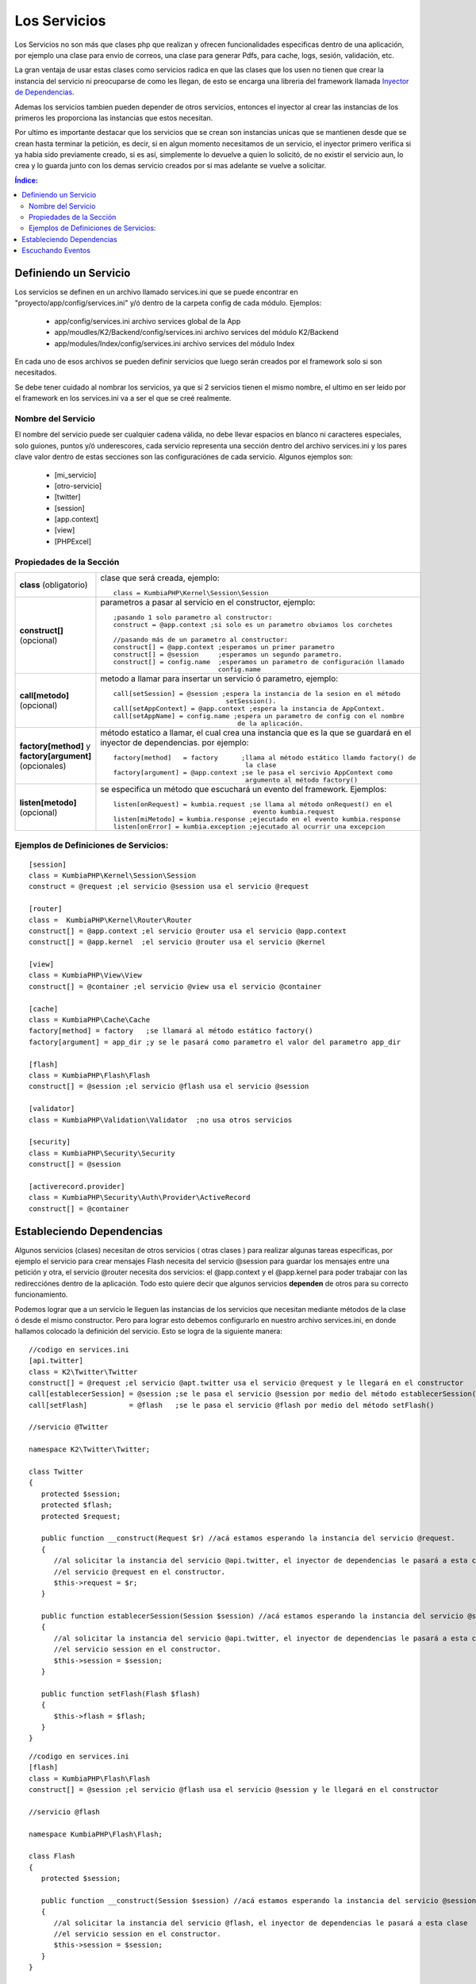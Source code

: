 Los Servicios
=============

Los Servicios no son más que clases php que realizan y ofrecen funcionalidades especificas dentro de una aplicación, por ejemplo una clase para envio de correos, una clase para generar Pdfs, para cache, logs, sesión, validación, etc.

La gran ventaja de usar estas clases como servicios radica en que las clases que los usen no tienen que crear la instancia del servicio ni preocuparse de como les llegan, de esto se encarga una libreria del framework llamada `Inyector de Dependencias <http://es.wikipedia.org/wiki/Inyecci%C3%B3n_de_dependencias>`_.

Ademas los servicios tambien pueden depender de otros servicios, entonces el inyector al crear las instancias de los primeros les proporciona las instancias que estos necesitan.

Por ultimo es importante destacar que los servicios que se crean son instancias unicas que se mantienen desde que se crean hasta terminar la petición, es decir, si en algun momento necesitamos de un servicio, el inyector primero verifica si ya habia sido previamente creado, si es así, simplemente lo devuelve a quien lo solicitó, de no existir el servicio aun, lo crea y lo guarda junto con los demas servicio creados por si mas adelante se vuelve a solicitar.

.. contents:: Índice:

Definiendo un Servicio
----------------------

Los servicios se definen en un archivo llamado services.ini que se puede encontrar en "proyecto/app/config/services.ini" y/ó dentro de la carpeta config de cada módulo. Ejemplos:

    * app/config/services.ini                           archivo services global de la App
    * app/moudles/K2/Backend/config/services.ini        archivo services del módulo K2/Backend
    * app/modules/Index/config/services.ini             archivo services del módulo Index

En cada uno de esos archivos se pueden definir servicios que luego serán creados por el framework solo si son necesitados.

Se debe tener cuidado al nombrar los servicios, ya que si 2 servicios tienen el mismo nombre, el ultimo en ser leido por el framework en los services.ini va a ser el que se creé realmente.

Nombre del Servicio
___________________

El nombre del servicio puede ser cualquier cadena válida, no debe llevar espacios en blanco ni caracteres especiales, solo guiones, puntos y/ó underescores, cada servicio representa una sección dentro del archivo services.ini y los pares clave valor dentro de estas secciones son las configuraciónes de cada servicio. Algunos ejemplos son:

    * [mi_servicio]
    * [otro-servicio]
    * [twitter]
    * [session]
    * [app.context]
    * [view]
    * [PHPExcel]

Propiedades de la Sección
_________________________

+------------------------------+-------------------------------------------------------------------------------------+
|**class** (obligatorio)       | clase que será creada, ejemplo::                                                    |
|                              |                                                                                     |
|                              |    class = KumbiaPHP\Kernel\Session\Session                                         |
+------------------------------+-------------------------------------------------------------------------------------+
|**construct[]** (opcional)    | parametros a pasar al servicio en el constructor, ejemplo::                         |
|                              |                                                                                     |
|                              |    ;pasando 1 solo parametro al constructor:                                        |
|                              |    construct = @app.context ;si solo es un parametro obviamos los corchetes         |
|                              |                                                                                     |           
|                              |    //pasando más de un parametro al constructor:                                    |  
|                              |    construct[] = @app.context ;esperamos un primer parametro                        | 
|                              |    construct[] = @session     ;esperamos un segundo parametro.                      |
|                              |    construct[] = config.name  ;esperamos un parametro de configuración llamado      |
|                              |                               config.name                                           |
+------------------------------+-------------------------------------------------------------------------------------+
|                              |                                                                                     |
|**call[metodo]** (opcional)   | metodo a llamar para insertar un servicio ó parametro, ejemplo::                    |
|                              |                                                                                     |
|                              |     call[setSession] = @session ;espera la instancia de la sesion en el método      |              
|                              |                                  setSession().                                      | 
|                              |     call[setAppContext] = @app.context ;espera la instancia de AppContext.          |
|                              |     call[setAppName] = config.name ;espera un parametro de config con el nombre     |
|                              |                                     de la aplicación.                               |
+------------------------------+-------------------------------------------------------------------------------------+
|**factory[method]**           | método estatico a llamar, el cual crea una instancia que es la que se guardará en   |
|y **factory[argument]**       | el inyector de dependencias. por ejemplo::                                          |
|(opcionales)                  |                                                                                     |
|                              |     factory[method]   = factory      ;llama al método estático llamdo factory() de  |
|                              |                                       la clase                                      |
|                              |     factory[argument] = @app.context ;se le pasa el sercivio AppContext como        |
|                              |                                       argumento al método factory()                 |
+------------------------------+-------------------------------------------------------------------------------------+
|**listen[metodo]** (opcional) |  se especifica un método que escuchará un evento del framework. Ejemplos::          |
|                              |                                                                                     |
|                              |      listen[onRequest] = kumbia.request ;se llama al método onRequest() en el       |
|                              |                                          evento kumbia.request                      |
|                              |      listen[miMetodo] = kumbia.response ;ejecutado en el evento kumbia.response     |
|                              |      listen[onError] = kumbia.exception ;ejecutado al ocurrir una excepcion         |
+------------------------------+-------------------------------------------------------------------------------------+

Ejemplos de Definiciones de Servicios:
______________________________________

::

   [session]
   class = KumbiaPHP\Kernel\Session\Session
   construct = @request ;el servicio @session usa el servicio @request
   
   [router]
   class =  KumbiaPHP\Kernel\Router\Router
   construct[] = @app.context ;el servicio @router usa el servicio @app.context
   construct[] = @app.kernel  ;el servicio @router usa el servicio @kernel
   
   [view]
   class = KumbiaPHP\View\View
   construct[] = @container ;el servicio @view usa el servicio @container
   
   [cache]
   class = KumbiaPHP\Cache\Cache
   factory[method] = factory   ;se llamará al método estático factory()
   factory[argument] = app_dir ;y se le pasará como parametro el valor del parametro app_dir
   
   [flash]
   class = KumbiaPHP\Flash\Flash
   construct[] = @session ;el servicio @flash usa el servicio @session
   
   [validator]
   class = KumbiaPHP\Validation\Validator  ;no usa otros servicios
   
   [security]
   class = KumbiaPHP\Security\Security
   construct[] = @session
   
   [activerecord.provider]
   class = KumbiaPHP\Security\Auth\Provider\ActiveRecord
   construct[] = @container

Estableciendo Dependencias
--------------------------

Algunos servicios (clases) necesitan de otros servicios ( otras clases ) para realizar algunas tareas especificas, por ejemplo el servicio para crear mensajes Flash necesita del servicio @session para guardar los mensajes entre una petición y otra, el servicio @router necesita dos servicios: el @app.context y el @app.kernel para poder trabajar con las redirecciónes dentro de la aplicación. Todo esto quiere decir que algunos servicios **dependen** de otros para su correcto funcionamiento.

Podemos lograr que a un servicio le lleguen las instancias de los servicios que necesitan mediante métodos de la clase ó desde el mismo constructor. Pero para lograr esto debemos configurarlo en nuestro archivo services.ini, en donde hallamos colocado la definición del servicio. Esto se logra de la siguiente manera:

::

   //codigo en services.ini
   [api.twitter]
   class = K2\Twitter\Twitter
   construct[] = @request ;el servicio @apt.twitter usa el servicio @request y le llegará en el constructor
   call[establecerSession] = @session ;se le pasa el servicio @session por medio del método establecerSession()
   call[setFlash]          = @flash   ;se le pasa el servicio @flash por medio del método setFlash()

   //servicio @Twitter

   namespace K2\Twitter\Twitter;

   class Twitter
   {
      protected $session;
      protected $flash;
      protected $request;

      public function __construct(Request $r) //acá estamos esperando la instancia del servicio @request.
      {
         //al solicitar la instancia del servicio @api.twitter, el inyector de dependencias le pasará a esta clase
         //el servicio @request en el constructor.
         $this->request = $r;
      }

      public function establecerSession(Session $session) //acá estamos esperando la instancia del servicio @session.
      {
         //al solicitar la instancia del servicio @api.twitter, el inyector de dependencias le pasará a esta clase
         //el servicio session en el constructor.
         $this->session = $session;
      }

      public function setFlash(Flash $flash)
      {
         $this->flash = $flash;
      }
   }

::

   //codigo en services.ini
   [flash]
   class = KumbiaPHP\Flash\Flash
   construct[] = @session ;el servicio @flash usa el servicio @session y le llegará en el constructor

   //servicio @flash

   namespace KumbiaPHP\Flash\Flash; 

   class Flash
   {
      protected $session;

      public function __construct(Session $session) //acá estamos esperando la instancia del servicio @session.
      {
         //al solicitar la instancia del servicio @flash, el inyector de dependencias le pasará a esta clase
         //el servicio session en el constructor.
         $this->session = $session;
      }
   }


Escuchando Eventos
------------------